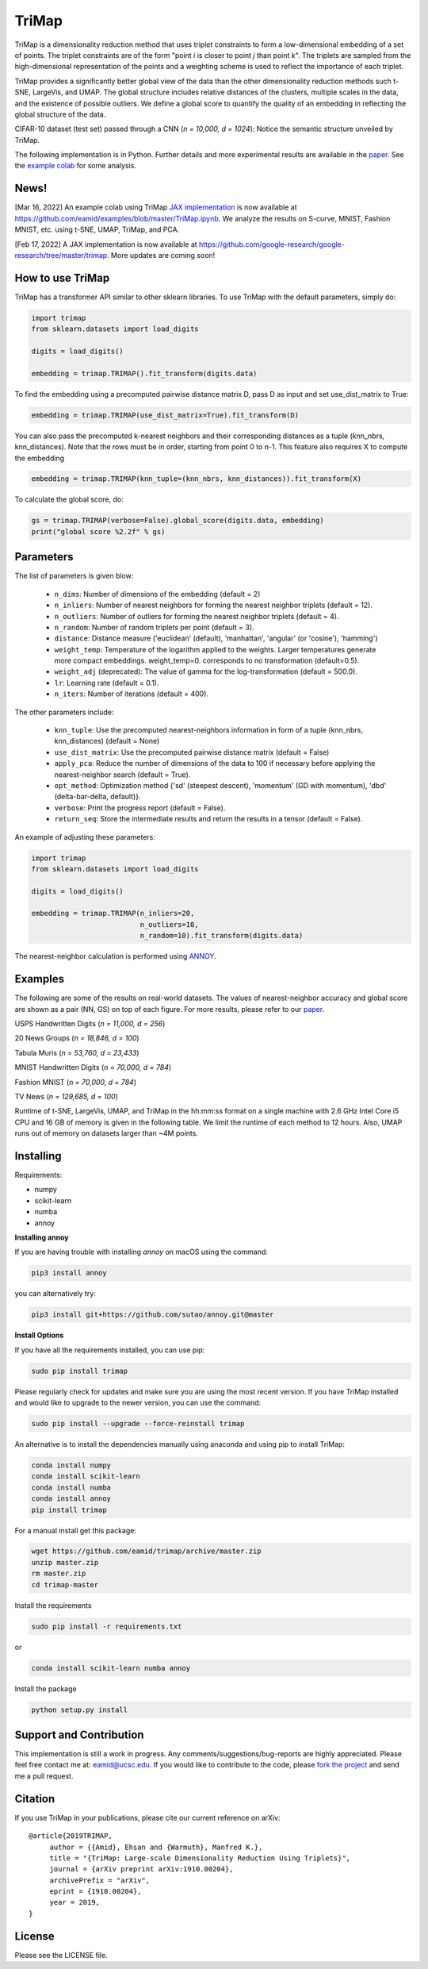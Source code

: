 
======
TriMap
======

TriMap is a dimensionality reduction method that uses triplet constraints
to form a low-dimensional embedding of a set of points. The triplet constraints
are of the form "point *i* is closer to point *j* than point *k*". The triplets are 
sampled from the high-dimensional representation of the points and a weighting 
scheme is used to reflect the importance of each triplet. 

TriMap provides a significantly better global view of the data than the
other dimensionality reduction methods such t-SNE, LargeVis, and UMAP. The global 
structure includes relative distances of the clusters, multiple scales in 
the data, and the existence of possible outliers. We define a global score to quantify the quality of an embedding in reflecting the global structure of the data.

CIFAR-10 dataset (test set) passed through a CNN (*n = 10,000, d = 1024*): Notice the semantic structure unveiled by TriMap.

.. image:: results/cifar10.png
    :alt: Visualizations of the CIFAR-10 dataset

The following implementation is in Python. Further details and more experimental results are available in the `paper <https://arxiv.org/abs/1910.00204>`_. See the `example colab <https://github.com/eamid/examples/blob/master/TriMap.ipynb>`_ for some analysis.

-----------------
News!
-----------------

[Mar 16, 2022] An example colab using TriMap `JAX implementation <https://github.com/google-research/google-research/tree/master/trimap>`_ is now available at https://github.com/eamid/examples/blob/master/TriMap.ipynb. We analyze the results on S-curve, MNIST, Fashion MNIST, etc. using t-SNE, UMAP, TriMap, and PCA.

[Feb 17, 2022] A JAX implementation is now available at https://github.com/google-research/google-research/tree/master/trimap. More updates are coming soon!


-----------------
How to use TriMap
-----------------

TriMap has a transformer API similar to other sklearn libraries. To use 
TriMap with the default parameters, simply do:

.. code:: python

    import trimap
    from sklearn.datasets import load_digits

    digits = load_digits()

    embedding = trimap.TRIMAP().fit_transform(digits.data)

To find the embedding using a precomputed pairwise distance matrix D, pass D as input and set use_dist_matrix to True:

.. code:: python

    embedding = trimap.TRIMAP(use_dist_matrix=True).fit_transform(D)

You can also pass the precomputed k-nearest neighbors and their corresponding distances as a tuple (knn_nbrs, knn_distances). Note that the rows must be in order, starting from point 0 to n-1. This feature also requires X to compute the embedding

.. code:: python

    embedding = trimap.TRIMAP(knn_tuple=(knn_nbrs, knn_distances)).fit_transform(X)

To calculate the global score, do:

.. code:: python

    gs = trimap.TRIMAP(verbose=False).global_score(digits.data, embedding)
    print("global score %2.2f" % gs)


-----------------
Parameters
-----------------

The list of parameters is given blow:

 -  ``n_dims``: Number of dimensions of the embedding (default = 2)

 -  ``n_inliers``: Number of nearest neighbors for forming the nearest neighbor triplets (default = 12).

 -  ``n_outliers``: Number of outliers for forming the nearest neighbor triplets (default = 4).

 -  ``n_random``: Number of random triplets per point (default = 3).

 -  ``distance``: Distance measure ('euclidean' (default), 'manhattan', 'angular' (or 'cosine'), 'hamming')

 -  ``weight_temp``: Temperature of the logarithm applied to the weights. Larger temperatures generate more compact embeddings. weight_temp=0. corresponds to no transformation (default=0.5).

 -  ``weight_adj`` (deprecated): The value of gamma for the log-transformation (default = 500.0).

 -  ``lr``: Learning rate (default = 0.1).

 -  ``n_iters``: Number of iterations (default = 400).
 
The other parameters include:

 -  ``knn_tuple``: Use the precomputed nearest-neighbors information in form of a tuple (knn_nbrs, knn_distances) (default = None)

 -  ``use_dist_matrix``: Use the precomputed pairwise distance matrix (default = False)

 -  ``apply_pca``: Reduce the number of dimensions of the data to 100 if necessary before applying the nearest-neighbor search (default = True).

 -  ``opt_method``: Optimization method {'sd' (steepest descent), 'momentum' (GD with momentum), 'dbd' (delta-bar-delta, default)}.

 -  ``verbose``: Print the progress report (default = False).

 -  ``return_seq``: Store the intermediate results and return the results in a tensor (default = False).

An example of adjusting these parameters:

.. code:: python

    import trimap
    from sklearn.datasets import load_digits

    digits = load_digits()

    embedding = trimap.TRIMAP(n_inliers=20,
                              n_outliers=10,
                              n_random=10).fit_transform(digits.data)

The nearest-neighbor calculation is performed using  `ANNOY <https://github.com/spotify/annoy>`_. 


--------
Examples
--------

The following are some of the results on real-world datasets. The values of nearest-neighbor accuracy and global score are shown as a pair (NN, GS) on top of each figure. For more results, please refer to our `paper <https://arxiv.org/abs/1910.00204>`_.

USPS Handwritten Digits (*n = 11,000, d = 256*)

.. image:: results/usps.png
    :alt: Visualizations of the USPS dataset

20 News Groups (*n = 18,846, d = 100*)

.. image:: results/news20.png
    :alt: Visualizations of the 20 News Groups dataset

Tabula Muris (*n = 53,760, d = 23,433*)

.. image:: results/tabula.png
    :alt: Visualizations of the Tabula Muris Mouse Tissues dataset

MNIST Handwritten Digits (*n = 70,000, d = 784*)

.. image:: results/mnist.png
    :alt: Visualizations of the MNIST dataset

Fashion MNIST (*n = 70,000, d = 784*)

.. image:: results/fmnist.png
    :alt: Visualizations of the  Fashion MNIST dataset
    
TV News (*n = 129,685, d = 100*)

.. image:: results/tvnews.png
    :alt: Visualizations of the  TV News dataset


Runtime of t-SNE, LargeVis, UMAP, and TriMap in the hh:mm:ss format on a single machine with 2.6 GHz Intel Core i5 CPU and 16 GB of memory is given in the following table. We limit the runtime of each method to 12 hours. Also, UMAP runs out of memory on datasets larger than ~4M points.

.. image:: results/runtime.png
    :alt: Runtime of TriMap compared to other methods


----------
Installing
----------

Requirements:

* numpy
* scikit-learn
* numba
* annoy

**Installing annoy**

If you are having trouble with installing `annoy` on macOS using the command:

.. code:: bash

    pip3 install annoy

you can alternatively try:

.. code:: bash

    pip3 install git+https://github.com/sutao/annoy.git@master

**Install Options**

If you have all the requirements installed, you can use pip:

.. code:: bash

    sudo pip install trimap
    
Please regularly check for updates and make sure you are using the most recent version. If you have TriMap installed and would like to upgrade to the newer version, you can use the command:

.. code:: bash

    sudo pip install --upgrade --force-reinstall trimap

An alternative is to install the dependencies manually using anaconda and using pip 
to install TriMap:

.. code:: bash

    conda install numpy
    conda install scikit-learn
    conda install numba
    conda install annoy
    pip install trimap

For a manual install get this package:

.. code:: bash

    wget https://github.com/eamid/trimap/archive/master.zip
    unzip master.zip
    rm master.zip
    cd trimap-master

Install the requirements

.. code:: bash

    sudo pip install -r requirements.txt

or

.. code:: bash

    conda install scikit-learn numba annoy

Install the package

.. code:: bash

    python setup.py install


------------------------
Support and Contribution
------------------------

This implementation is still a work in progress. Any comments/suggestions/bug-reports
are highly appreciated. Please feel free contact me at: eamid@ucsc.edu. If you would 
like to contribute to the code, please `fork the project <https://github.com/eamid/trimap/issues#fork-destination-box>`_
and send me a pull request.


--------
Citation
--------

If you use TriMap in your publications, please cite our current reference on arXiv:

::

   @article{2019TRIMAP,
        author = {{Amid}, Ehsan and {Warmuth}, Manfred K.},
        title = "{TriMap: Large-scale Dimensionality Reduction Using Triplets}",
        journal = {arXiv preprint arXiv:1910.00204},
        archivePrefix = "arXiv",
        eprint = {1910.00204},
        year = 2019,
   }


-------
License
-------

Please see the LICENSE file.


